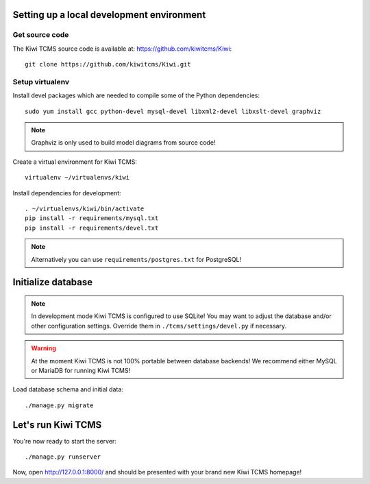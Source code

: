 Setting up a local development environment
------------------------------------------

Get source code
~~~~~~~~~~~~~~~

The Kiwi TCMS source code is available at: https://github.com/kiwitcms/Kiwi::

    git clone https://github.com/kiwitcms/Kiwi.git

Setup virtualenv
~~~~~~~~~~~~~~~~

Install devel packages which are needed to compile some of the Python dependencies::

    sudo yum install gcc python-devel mysql-devel libxml2-devel libxslt-devel graphviz

.. note::

    Graphviz is only used to build model diagrams from source code!

Create a virtual environment for Kiwi TCMS::

    virtualenv ~/virtualenvs/kiwi

Install dependencies for development::

    . ~/virtualenvs/kiwi/bin/activate
    pip install -r requirements/mysql.txt
    pip install -r requirements/devel.txt

.. note::

    Alternatively you can use ``requirements/postgres.txt`` for PostgreSQL!

Initialize database
-------------------

.. note::

    In development mode Kiwi TCMS is configured to use SQLite!
    You may want to adjust the database and/or other configuration settings.
    Override them in ``./tcms/settings/devel.py`` if necessary.

.. warning::

    At the moment Kiwi TCMS is not 100% portable between database backends!
    We recommend either MySQL or MariaDB for running Kiwi TCMS!

Load database schema and initial data::

    ./manage.py migrate

Let's run Kiwi TCMS
---------------------

You're now ready to start the server::

    ./manage.py runserver

Now, open http://127.0.0.1:8000/ and should be presented with your brand new Kiwi TCMS homepage!
